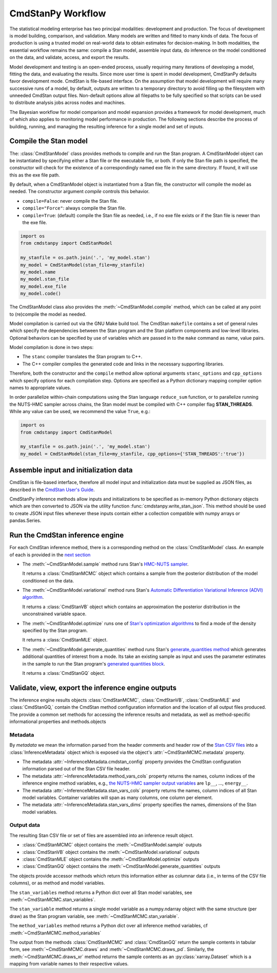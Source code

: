 .. py:currentmodule:: cmdstanpy

CmdStanPy Workflow
__________________

The statistical modeling enterprise has two principal modalities:
development and production.
The focus of development is model building, comparison, and validation.
Many models are written and fitted to many kinds of data.
The focus of production is using a trusted model on real-world data
to obtain estimates for decision-making.
In both modalities, the essential workflow remains the same:
compile a Stan model, assemble input data,
do inference on the model conditioned on the data,
and validate, access, and export the results.

Model development and testing is an
open-ended process, usually requiring many iterations of
developing a model, fitting the data, and evaluating the results.
Since more user time is spent in model development,
CmdStanPy defaults favor development mode.
CmdStan is file-based interface.
On the assumption that model development will require
many successive runs of a model, by default, outputs are written
to a temporary directory to avoid filling up the filesystem with
unneeded CmdStan output files.
Non-default options allow all filepaths to be fully specified
so that scripts can be used to distribute analysis jobs across
nodes and machines.

The Bayesian workflow for model comparison and model expansion
provides a framework for model development, much of which
also applies to monitoring model performance in production.
The following sections describe the process of building, running, and
managing the resulting inference for a single model and set of inputs.

.. _model-compilation:

Compile the Stan model
^^^^^^^^^^^^^^^^^^^^^^

The: :class:`CmdStanModel` class provides methods
to compile and run the Stan program.
A CmdStanModel object can be instantiated by specifying
either a Stan file or the executable file, or both.
If only the Stan file path is specified, the constructor will
check for the existence of a correspondingly named exe file in
the same directory.  If found, it will use this as the exe file path.

By default, when a CmdStanModel object is instantiated from a Stan file,
the constructor will compile the model as needed.
The constructor argument `compile` controls this behavior.

* ``compile=False``: never compile the Stan file.
* ``compile="Force"``: always compile the Stan file.
* ``compile=True``: (default) compile the Stan file as needed, i.e., if no exe file exists or if the Stan file is newer than the exe file.

.. code-block:: python

    import os
    from cmdstanpy import CmdStanModel

    my_stanfile = os.path.join('.', 'my_model.stan')
    my_model = CmdStanModel(stan_file=my_stanfile)
    my_model.name
    my_model.stan_file
    my_model.exe_file
    my_model.code()

The CmdStanModel class also provides the :meth:`~CmdStanModel.compile` method,
which can be called at any point to (re)compile the model as needed.

Model compilation is carried out via the GNU Make build tool.
The CmdStan ``makefile`` contains a set of general rules which
specify the dependencies between the Stan program and the
Stan platform components and low-level libraries.
Optional behaviors can be specified by use of variables
which are passed in to the ``make`` command as name, value pairs.

Model compilation is done in two steps:

* The ``stanc`` compiler translates the Stan program to C++.
* The C++ compiler compiles the generated code and links in
  the necessary supporting libraries.

Therefore, both the constructor and the ``compile`` method
allow optional arguments ``stanc_options`` and ``cpp_options`` which
specify options for each compilation step.
Options are specified as a Python dictionary mapping
compiler option names to appropriate values.

In order parallelize within-chain computations using the
Stan language ``reduce_sum`` function, or to parallelize
running the NUTS-HMC sampler across chains,
the Stan model must be compiled with
C++ compiler flag **STAN_THREADS**.
While any value can be used,
we recommend the value ``True``, e.g.:


.. code-block:: python

    import os
    from cmdstanpy import CmdStanModel

    my_stanfile = os.path.join('.', 'my_model.stan')
    my_model = CmdStanModel(stan_file=my_stanfile, cpp_options={'STAN_THREADS':'true'})


Assemble input and initialization data
^^^^^^^^^^^^^^^^^^^^^^^^^^^^^^^^^^^^^^

CmdStan is file-based interface, therefore all model input and
initialization data must be supplied as JSON files, as described in the
`CmdStan User's Guide
<https://mc-stan.org/docs/cmdstan-guide/json.html>`__.

CmdStanPy inference methods allow inputs and initializations
to be specified as in-memory Python dictionary objects
which are then converted to JSON via the utility function :func:`cmdstanpy.write_stan_json`.
This method should be used to create JSON input files whenever
these inputs contain either a collection compatible with
numpy arrays or pandas.Series.


Run the CmdStan inference engine
^^^^^^^^^^^^^^^^^^^^^^^^^^^^^^^^

For each CmdStan inference method, there is a corresponding method on the :class:`CmdStanModel` class.
An example of each is provided in the `next section <examples.rst>`__

* The :meth:`~CmdStanModel.sample` method runs Stan's
  `HMC-NUTS sampler <https://mc-stan.org/docs/reference-manual/hamiltonian-monte-carlo.html>`_.

  It returns a :class:`CmdStanMCMC` object which contains
  a sample from the posterior distribution of the model conditioned on the data.

* The :meth:`~CmdStanModel.variational` method runs Stan's
  `Automatic Differentiation Variational Inference (ADVI) algorithm <https://mc-stan.org/docs/reference-manual/vi-algorithms-chapter.html>`_.

  It returns a :class:`CmdStanVB` object which contains
  an approximation the posterior distribution in the unconstrained variable space.

* The :meth:`~CmdStanModel.optimize` runs one of
  `Stan's optimization algorithms <https://mc-stan.org/docs/reference-manual/optimization-algorithms-chapter.html>`_
  to find a mode of the density specified by the Stan program.

  It returns a :class:`CmdStanMLE` object.

* The :meth:`~CmdStanModel.generate_quantities` method runs Stan's
  `generate_quantities method <https://mc-stan.org/docs/cmdstan-guide/standalone-generate-quantities.html>`_
  which generates additional quantities of interest from a mode. Its take an existing sample as input and
  uses the parameter estimates in the sample to run the Stan program's `generated quantities block <https://mc-stan.org/docs/reference-manual/program-block-generated-quantities.html>`__.

  It returns a :class:`CmdStanGQ` object.


Validate, view, export the inference engine outputs
^^^^^^^^^^^^^^^^^^^^^^^^^^^^^^^^^^^^^^^^^^^^^^^^^^^

The inference engine results objects
:class:`CmdStanMCMC`, :class:`CmdStanVB`, :class:`CmdStanMLE` and :class:`CmdStanGQ,`
contain the CmdStan method configuration information
and the location of all output files produced.
The provide a common set methods for accessing the inference results and metadata,
as well as method-specific informational properties and methods.objects

Metadata
--------

By `metadata` we mean the information parsed from the header comments and header row of the
`Stan CSV files <https://mc-stan.org/docs/cmdstan-guide/stan-csv.html>`_
into a :class:`InferenceMetadata` object which is exposed via
the object's :attr:`~CmdStanMCMC.metadata` property.

* The metadata :attr:`~InferenceMetadata.cmdstan_config`
  property provides the CmdStan configuration information parsed out
  of the Stan CSV file header.

* The metadata :attr:`~InferenceMetadata.method_vars_cols`
  property returns the names, column indices of the inference engine method variables,
  e.g.,
  `the NUTS-HMC sampler output variables <https://mc-stan.org/docs/cmdstan-guide/mcmc-intro.html#mcmc_output_csv>`_
  are ``lp__``, ..., ``energy__``.

* The metadata :attr:`~InferenceMetadata.stan_vars_cols`
  property returns the names, column indices of all Stan model variables.
  Container variables will span as many columns, one column per element.

* The metadata :attr:`~InferenceMetadata.stan_vars_dims`
  property specifies the names, dimensions of the Stan model variables.

Output data
-----------

The resulting Stan CSV file or set of files are assembled into an inference result object.

+ :class:`CmdStanMCMC` object contains the :meth:`~CmdStanModel.sample` outputs
+ :class:`CmdStanVB` object contains the :meth:`~CmdStanModel.variational` outputs
+ :class:`CmdStanMLE` object contains the :meth:`~CmdStanModel.optimize` outputs
+ :class:`CmdStanGQ` object contains the :meth:`~CmdStanModel.generate_quantities` outputs


The objects provide accessor methods which return this information
either as columnar data (i.e., in terms of the CSV file columns),
or as method and model variables.

The ``stan_variables`` method returns a Python dict over all Stan model variables,
see :meth:`~CmdStanMCMC.stan_variables`.

The ``stan_variable`` method returns a single model variable as a numpy.ndarray object
with the same structure (per draw) as the Stan program variable,
see :meth:`~CmdStanMCMC.stan_variable`.

The ``method_variables`` method returns a Python dict over all inference
method variables, cf :meth:`~CmdStanMCMC.method_variables`


The output from the methods :class:`CmdStanMCMC` and :class:`CmdStanGQ` return the sample contents
in tabular form, see :meth:`~CmdStanMCMC.draws` and :meth:`~CmdStanMCMC.draws_pd`.
Similarly, the :meth:`~CmdStanMCMC.draws_xr` method returns the sample
contents as an :py:class:`xarray.Dataset` which is a mapping from variable names to their respective values.
